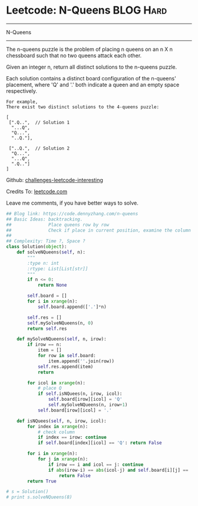 * Leetcode: N-Queens                                              :BLOG:Hard:
#+STARTUP: showeverything
#+OPTIONS: toc:nil \n:t ^:nil creator:nil d:nil
:PROPERTIES:
:type:     misc
:END:
---------------------------------------------------------------------
N-Queens
---------------------------------------------------------------------
The n-queens puzzle is the problem of placing n queens on an n X n chessboard such that no two queens attack each other.

Given an integer n, return all distinct solutions to the n-queens puzzle.

Each solution contains a distinct board configuration of the n-queens' placement, where 'Q' and '.' both indicate a queen and an empty space respectively.

#+BEGIN_EXAMPLE
For example,
There exist two distinct solutions to the 4-queens puzzle:

[
 [".Q..",  // Solution 1
  "...Q",
  "Q...",
  "..Q."],

 ["..Q.",  // Solution 2
  "Q...",
  "...Q",
  ".Q.."]
]
#+END_EXAMPLE

Github: [[url-external:https://github.com/DennyZhang/challenges-leetcode-interesting/tree/master/n-queens][challenges-leetcode-interesting]]

Credits To: [[url-external:https://leetcode.com/problems/n-queens/description/][leetcode.com]]

Leave me comments, if you have better ways to solve.

#+BEGIN_SRC python
## Blog link: https://code.dennyzhang.com/n-queens
## Basic Ideas: backtracking.
##              Place queens row by row
##              Check if place in current position, examine the column and triangle
##
## Complexity: Time ?, Space ?
class Solution(object):
    def solveNQueens(self, n):
        """
        :type n: int
        :rtype: List[List[str]]
        """
        if n <= 0:
            return None

        self.board = []
        for i in xrange(n):
            self.board.append(['.']*n)

        self.res = []
        self.mySolveNQueens(n, 0)
        return self.res

    def mySolveNQueens(self, n, irow):
        if irow == n:
            item = []
            for row in self.board:
                item.append(''.join(row))
            self.res.append(item)
            return

        for icol in xrange(n):
            # place Q
            if self.isNQuees(n, irow, icol):
                self.board[irow][icol] = 'Q'
                self.mySolveNQueens(n, irow+1)
            self.board[irow][icol] = '.'

    def isNQuees(self, n, irow, icol):
        for index in xrange(n):
            # check column
            if index == irow: continue
            if self.board[index][icol] == 'Q': return False

        for i in xrange(n):
            for j in xrange(n):
                if irow == i and icol == j: continue
                if abs(irow-i) == abs(icol-j) and self.board[i][j] == 'Q':
                    return False
        return True

# s = Solution()
# print s.solveNQueens(8)
#+END_SRC
